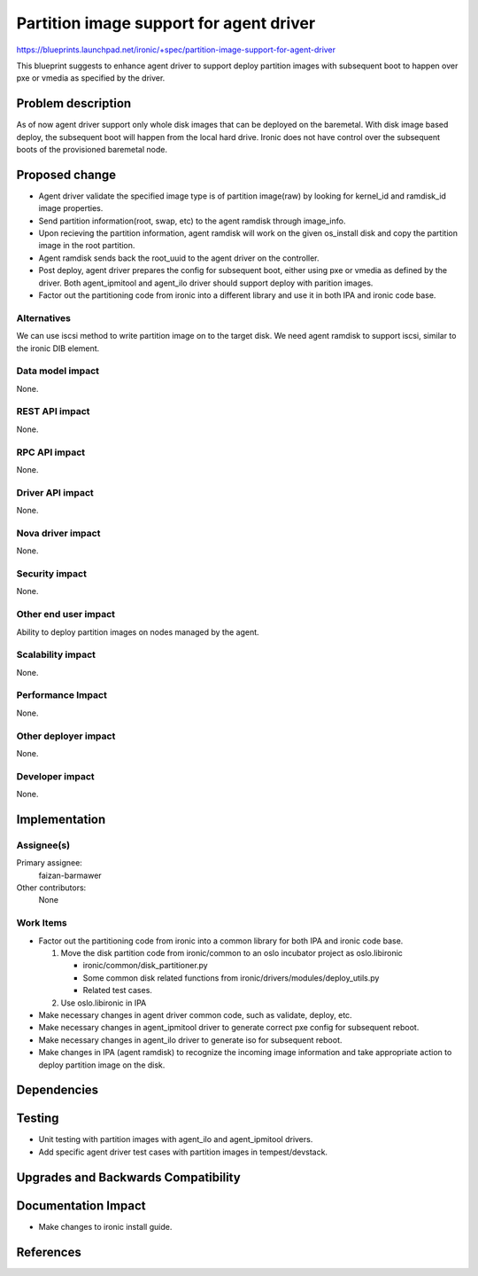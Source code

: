 ..
 This work is licensed under a Creative Commons Attribution 3.0 Unported
 License.

 http://creativecommons.org/licenses/by/3.0/legalcode

==========================================
Partition image support for agent driver
==========================================

https://blueprints.launchpad.net/ironic/+spec/partition-image-support-for-agent-driver

This blueprint suggests to enhance agent driver to support deploy partition
images with subsequent boot to happen over pxe or vmedia as specified by
the driver.

Problem description
===================

As of now agent driver support only whole disk images that can be deployed on
the baremetal. With disk image based deploy, the subsequent boot will happen
from the local hard drive. Ironic does not have control over the subsequent
boots of the provisioned baremetal node.

Proposed change
===============

* Agent driver validate the specified image type is of partition image(raw) by
  looking for kernel_id and ramdisk_id image properties.

* Send partition information(root, swap, etc) to the agent ramdisk through
  image_info.

* Upon recieving the partition information, agent ramdisk will work on the
  given os_install disk and copy the partition image in the root partition.

* Agent ramdisk sends back the root_uuid to the agent driver on the
  controller.

* Post deploy, agent driver prepares the config for subsequent boot, either
  using pxe or vmedia as defined by the driver. Both agent_ipmitool and
  agent_ilo driver should support deploy with parition images.

* Factor out the partitioning code from ironic into a different library
  and use it in both IPA and ironic code base.

Alternatives
------------

We can use iscsi method to write partition image on to the target disk.
We need agent ramdisk to support iscsi, similar to the ironic DIB element.


Data model impact
-----------------

None.

REST API impact
---------------

None.

RPC API impact
--------------

None.

Driver API impact
-----------------

None.

Nova driver impact
------------------

None.

Security impact
---------------

None.

Other end user impact
---------------------

Ability to deploy partition images on nodes managed by the agent.

Scalability impact
------------------

None.

Performance Impact
------------------

None.

Other deployer impact
---------------------

None.

Developer impact
----------------

None.

Implementation
==============

Assignee(s)
-----------

Primary assignee:
  faizan-barmawer

Other contributors:
  None

Work Items
----------

* Factor out the partitioning code from ironic into a common library
  for both IPA and ironic code base.

  1. Move the disk partition code from ironic/common to an oslo incubator
     project as oslo.libironic

     - ironic/common/disk_partitioner.py

     - Some common disk related functions from
       ironic/drivers/modules/deploy_utils.py

     - Related test cases.

  2. Use oslo.libironic in IPA

* Make necessary changes in agent driver common code, such as validate,
  deploy, etc.

* Make necessary changes in agent_ipmitool driver to generate correct
  pxe config for subsequent reboot.

* Make necessary changes in agent_ilo driver to generate iso for subsequent
  reboot.

* Make changes in IPA (agent ramdisk) to recognize the incoming image
  information and take appropriate action to deploy partition image on the
  disk.

Dependencies
============


Testing
=======

* Unit testing with partition images with agent_ilo and agent_ipmitool drivers.
* Add specific agent driver test cases with partition images in
  tempest/devstack.

Upgrades and Backwards Compatibility
====================================


Documentation Impact
====================

* Make changes to ironic install guide.

References
==========

